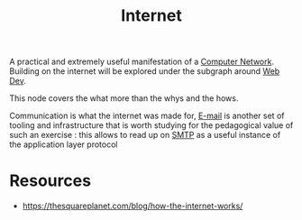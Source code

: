 :PROPERTIES:
:ID:       24f4040a-7c18-416a-8460-e69280d437bf
:END:
#+title: Internet
#+filetags: :programming:

A practical and extremely useful manifestation of a [[id:a4e712e1-a233-4173-91fa-4e145bd68769][Computer Network]].
Building on the internet will be explored under the subgraph around [[id:0a4948e7-6963-4f00-8e6b-4c9ea1291a3f][Web Dev]].

This node covers the what more than the whys and the hows.

Communication is what the internet was made for, [[id:d62399b2-10b5-4d6c-94ed-42daefd459fe][E-mail]] is another set of tooling and infrastructure that is worth studying for the pedagogical value of such an exercise : this allows to read up on [[id:092f6faf-b5d3-4ff0-9c01-5cdc801dc059][SMTP]] as a useful instance of the application layer protocol

* Resources
 - https://thesquareplanet.com/blog/how-the-internet-works/
